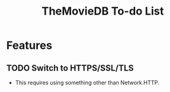 #+title: TheMovieDB To-do List

* Features
** TODO Switch to HTTPS/SSL/TLS
   - This requires using something other than Network.HTTP.
